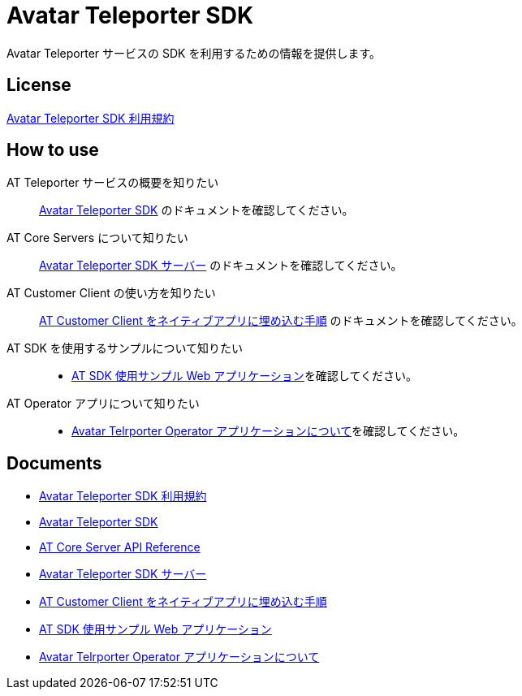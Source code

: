 = Avatar Teleporter SDK

Avatar Teleporter サービスの SDK を利用するための情報を提供します。

== License

link:LICENSE.pdf[Avatar Teleporter SDK 利用規約]

== How to use

AT Teleporter サービスの概要を知りたい::
link:docs/avatar-teleporter-sdk.pdf[Avatar Teleporter SDK] のドキュメントを確認してください。

AT Core Servers について知りたい::
link:docs/at-servers.adoc[Avatar Teleporter SDK サーバー] のドキュメントを確認してください。

AT Customer Client の使い方を知りたい::
link:docs/how-to-embed-at-customer-client.adoc[AT Customer Client をネイティブアプリに埋め込む手順] のドキュメントを確認してください。

AT SDK を使用するサンプルについて知りたい::
* link:examples/at-web-server[AT SDK 使用サンプル Web アプリケーション]を確認してください。

AT Operator アプリについて知りたい::
* link:docs/at-operator-app.adoc[Avatar Telrporter Operator アプリケーションについて]を確認してください。

== Documents

* link:docs/at-sdk-terms-of-use.pdf[Avatar Teleporter SDK 利用規約]
* link:docs/avatar-teleporter-sdk.pdf[Avatar Teleporter SDK]
* link:docs/at-core-server-api.adoc[AT Core Server API Reference]
* link:docs/at-servers.adoc[Avatar Teleporter SDK サーバー]
* link:docs/how-to-embed-at-customer-client.adoc[AT Customer Client をネイティブアプリに埋め込む手順]
* link:examples/at-web-server[AT SDK 使用サンプル Web アプリケーション]
* link:docs/at-operator-app.adoc[Avatar Telrporter Operator アプリケーションについて]
